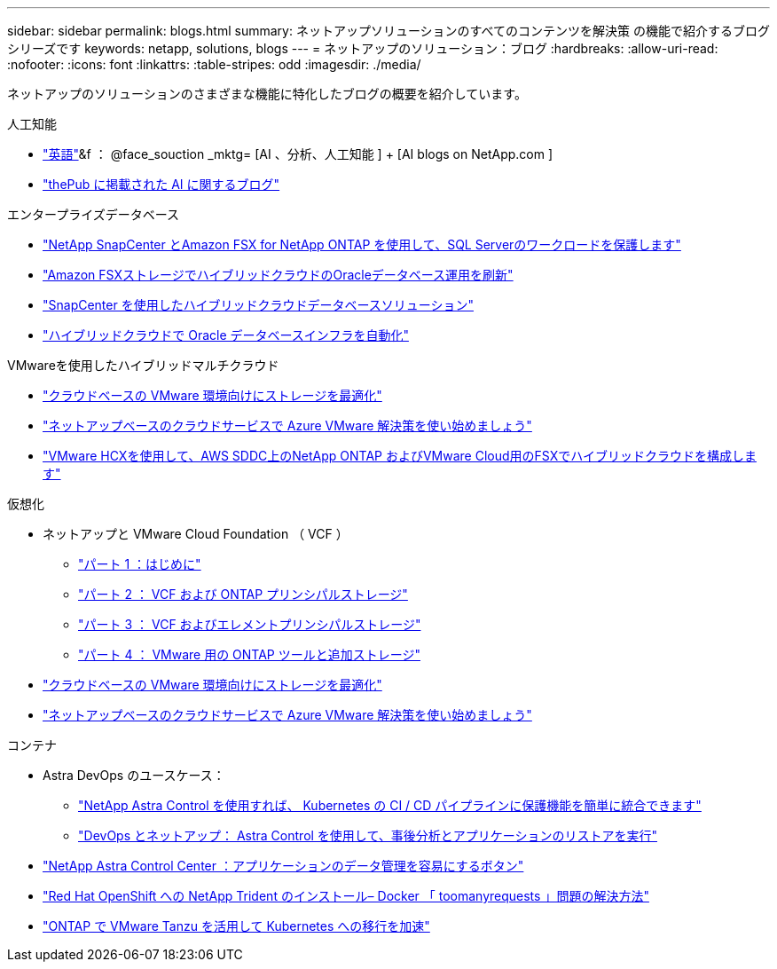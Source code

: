 ---
sidebar: sidebar 
permalink: blogs.html 
summary: ネットアップソリューションのすべてのコンテンツを解決策 の機能で紹介するブログシリーズです 
keywords: netapp, solutions, blogs 
---
= ネットアップのソリューション：ブログ
:hardbreaks:
:allow-uri-read: 
:nofooter: 
:icons: font
:linkattrs: 
:table-stripes: odd
:imagesdir: ./media/


[role="lead"]
ネットアップのソリューションのさまざまな機能に特化したブログの概要を紹介しています。

[role="tabbed-block"]
====
.人工知能
--
* link:++https://www.netapp.com/blog/#t=Blogs&sort=%40publish_date_mktg%20descending&layout=card&f:@facet_language_mktg=["英語"]&f ： @face_souction _mktg= [AI 、分析、人工知能 ] + [AI blogs on NetApp.com ]
* link:https://netapp.io/category/ai-ml/["thePub に掲載された AI に関するブログ"]


--
.エンタープライズデータベース
--
* link:https://aws.amazon.com/blogs/storage/using-netapp-snapcenter-with-amazon-fsx-for-netapp-ontap-to-protect-your-sql-server-workloads/["NetApp SnapCenter とAmazon FSX for NetApp ONTAP を使用して、SQL Serverのワークロードを保護します"]
* link:https://community.netapp.com/t5/Tech-ONTAP-Blogs/Modernize-your-Oracle-database-operation-in-hybrid-cloud-with-Amazon-FSx-storage/ba-p/437554["Amazon FSXストレージでハイブリッドクラウドのOracleデータベース運用を刷新"]
* link:https://community.netapp.com/t5/Tech-ONTAP-Blogs/Hybrid-cloud-database-solutions-with-SnapCenter/ba-p/171061#M5["SnapCenter を使用したハイブリッドクラウドデータベースソリューション"]
* link:https://community.netapp.com/t5/Tech-ONTAP-Blogs/Automate-Your-Oracle-Database-Infrastructure-in-the-Hybrid-Cloud/ba-p/167046["ハイブリッドクラウドで Oracle データベースインフラを自動化"]


--
.VMwareを使用したハイブリッドマルチクラウド
--
* link:https://cloud.netapp.com/blog/azure-blg-optimize-storage-for-cloud-based-vmware-deployments["クラウドベースの VMware 環境向けにストレージを最適化"]
* link:https://cloud.netapp.com/blog/azure-blg-netapp-cloud-offerings-with-azure-vmware-solution["ネットアップベースのクラウドサービスで Azure VMware 解決策を使い始めましょう"]
* link:https://cloud.netapp.com/blog/aws-fsxo-blg-configure-hybrid-cloud-with-fsx-for-netapp-ontap-and-vmware-cloud-on-aws-sddc-using-vmware-hcx["VMware HCXを使用して、AWS SDDC上のNetApp ONTAP およびVMware Cloud用のFSXでハイブリッドクラウドを構成します"]


--
.仮想化
--
* ネットアップと VMware Cloud Foundation （ VCF ）
+
** link:https://www.netapp.com/blog/netapp-vmware-cloud-foundation-getting-started["パート 1 ：はじめに"]
** link:https://www.netapp.com/blog/netapp-vmware-cloud-foundation-ontap-principal-storage["パート 2 ： VCF および ONTAP プリンシパルストレージ"]
** link:https://www.netapp.com/blog/netapp-vmware-cloud-foundation-element-principal-storage["パート 3 ： VCF およびエレメントプリンシパルストレージ"]
** link:https://www.netapp.com/blog/netapp-vmware-cloud-foundation-supplemental-storage["パート 4 ： VMware 用の ONTAP ツールと追加ストレージ"]


* link:https://cloud.netapp.com/blog/azure-blg-optimize-storage-for-cloud-based-vmware-deployments["クラウドベースの VMware 環境向けにストレージを最適化"]
* link:https://cloud.netapp.com/blog/azure-blg-netapp-cloud-offerings-with-azure-vmware-solution["ネットアップベースのクラウドサービスで Azure VMware 解決策を使い始めましょう"]


--
.コンテナ
--
* Astra DevOps のユースケース：
+
** link:https://cloud.netapp.com/blog/astra-blg-easily-integrate-protection-into-your-kubernetes-ci/cd-pipeline-with-netapp-astra-control["NetApp Astra Control を使用すれば、 Kubernetes の CI / CD パイプラインに保護機能を簡単に統合できます"]
** link:https://cloud.netapp.com/blog/astra-blg-restore-business-operations-quicker-with-devops-and-astra["DevOps とネットアップ： Astra Control を使用して、事後分析とアプリケーションのリストアを実行"]


* link:https://cloud.netapp.com/blog/astra-blg-astra-control-center-the-easy-button-for-application-data-management["NetApp Astra Control Center ：アプリケーションのデータ管理を容易にするボタン"]
* link:https://netapp.io/2021/05/21/docker-rate-limit-issue/["Red Hat OpenShift への NetApp Trident のインストール– Docker 「 toomanyrequests 」問題の解決方法"]
* link:https://blog.netapp.com/accelerate-your-k8s-journey["ONTAP で VMware Tanzu を活用して Kubernetes への移行を加速"]


--
====